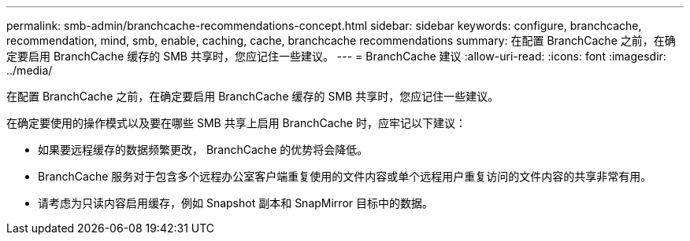 ---
permalink: smb-admin/branchcache-recommendations-concept.html 
sidebar: sidebar 
keywords: configure, branchcache, recommendation, mind, smb, enable, caching, cache, branchcache recommendations 
summary: 在配置 BranchCache 之前，在确定要启用 BranchCache 缓存的 SMB 共享时，您应记住一些建议。 
---
= BranchCache 建议
:allow-uri-read: 
:icons: font
:imagesdir: ../media/


[role="lead"]
在配置 BranchCache 之前，在确定要启用 BranchCache 缓存的 SMB 共享时，您应记住一些建议。

在确定要使用的操作模式以及要在哪些 SMB 共享上启用 BranchCache 时，应牢记以下建议：

* 如果要远程缓存的数据频繁更改， BranchCache 的优势将会降低。
* BranchCache 服务对于包含多个远程办公室客户端重复使用的文件内容或单个远程用户重复访问的文件内容的共享非常有用。
* 请考虑为只读内容启用缓存，例如 Snapshot 副本和 SnapMirror 目标中的数据。

